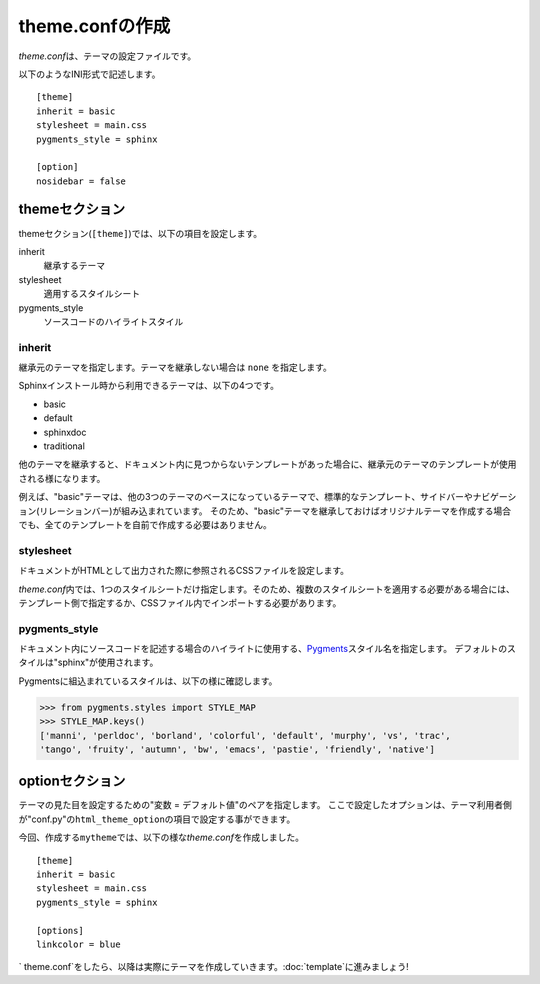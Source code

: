 theme.confの作成
=============================
\ `theme.conf`\ は、テーマの設定ファイルです。

以下のようなINI形式で記述します。 ::

   [theme]
   inherit = basic
   stylesheet = main.css
   pygments_style = sphinx

   [option]
   nosidebar = false

themeセクション
--------------------
themeセクション(\ ``[theme]``\ )では、以下の項目を設定します。

inherit
   継承するテーマ
stylesheet
   適用するスタイルシート
pygments_style
   ソースコードのハイライトスタイル

inherit
^^^^^^^^^^^^^^
継承元のテーマを指定します。テーマを継承しない場合は \ ``none``\  を指定します。

Sphinxインストール時から利用できるテーマは、以下の4つです。

* basic
* default
* sphinxdoc
* traditional

他のテーマを継承すると、ドキュメント内に見つからないテンプレートがあった場合に、継承元のテーマのテンプレートが使用される様になります。

例えば、"basic"テーマは、他の3つのテーマのベースになっているテーマで、標準的なテンプレート、サイドバーやナビゲーション(リレーションバー)が組み込まれています。
そのため、"basic"テーマを継承しておけばオリジナルテーマを作成する場合でも、全てのテンプレートを自前で作成する必要はありません。

stylesheet
^^^^^^^^^^^^^
ドキュメントがHTMLとして出力された際に参照されるCSSファイルを設定します。

\ `theme.conf`\ 内では、1つのスタイルシートだけ指定します。そのため、複数のスタイルシートを適用する必要がある場合には、テンプレート側で指定するか、CSSファイル内でインポートする必要があります。

pygments_style
^^^^^^^^^^^^^^^^
ドキュメント内にソースコードを記述する場合のハイライトに使用する、\ `Pygments <http://pygments.org/>`_\ スタイル名を指定します。
デフォルトのスタイルは"sphinx"が使用されます。

Pygmentsに組込まれているスタイルは、以下の様に確認します。

.. code-block:: python

   >>> from pygments.styles import STYLE_MAP
   >>> STYLE_MAP.keys()
   ['manni', 'perldoc', 'borland', 'colorful', 'default', 'murphy', 'vs', 'trac',
   'tango', 'fruity', 'autumn', 'bw', 'emacs', 'pastie', 'friendly', 'native']

optionセクション
-----------------
テーマの見た目を設定するための"変数 = デフォルト値"のペアを指定します。
ここで設定したオプションは、テーマ利用者側が"conf.py"の\ ``html_theme_option``\ の項目で設定する事ができます。

今回、作成する\ ``mytheme``\ では、以下の様な\ `theme.conf`\ を作成しました。 ::

  [theme]
  inherit = basic
  stylesheet = main.css
  pygments_style = sphinx

  [options]
  linkcolor = blue

\` theme.conf`\ をしたら、以降は実際にテーマを作成していきます。\ :doc:`template`\ に進みましょう!
